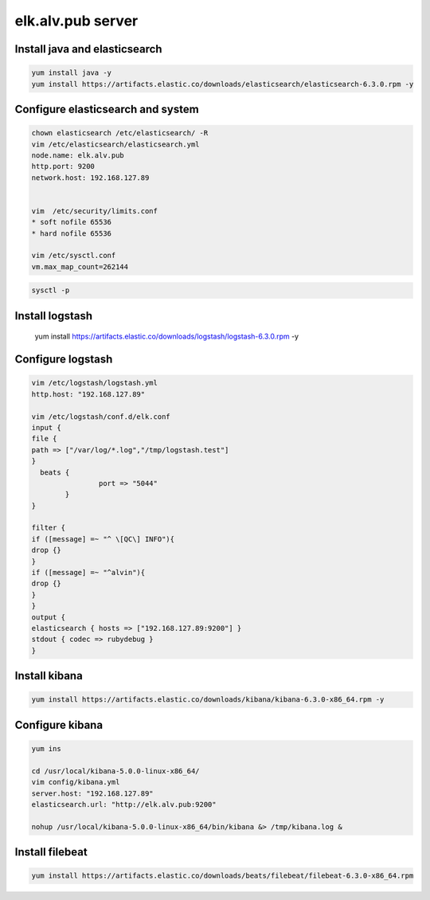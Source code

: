 elk.alv.pub server
##############################




Install java and elasticsearch
`````````````````````````````````````

.. code-block:: bash

    yum install java -y
    yum install https://artifacts.elastic.co/downloads/elasticsearch/elasticsearch-6.3.0.rpm -y

Configure elasticsearch and system
```````````````````````````````


.. code-block:: bash

    chown elasticsearch /etc/elasticsearch/ -R
    vim /etc/elasticsearch/elasticsearch.yml
    node.name: elk.alv.pub
    http.port: 9200
    network.host: 192.168.127.89


    vim  /etc/security/limits.conf
    * soft nofile 65536
    * hard nofile 65536

    vim /etc/sysctl.conf
    vm.max_map_count=262144

.. code-block::

    sysctl -p


Install logstash
`````````````````````````````````

    yum install https://artifacts.elastic.co/downloads/logstash/logstash-6.3.0.rpm -y

Configure logstash
`````````````````````````````````

.. code-block:: bash

    vim /etc/logstash/logstash.yml
    http.host: "192.168.127.89"

    vim /etc/logstash/conf.d/elk.conf
    input {
    file {
    path => ["/var/log/*.log","/tmp/logstash.test"]
    }
      beats {
                    port => "5044"
            }
    }

    filter {
    if ([message] =~ "^ \[QC\] INFO"){
    drop {}
    }
    if ([message] =~ "^alvin"){
    drop {}
    }
    }
    output {
    elasticsearch { hosts => ["192.168.127.89:9200"] }
    stdout { codec => rubydebug }
    }


Install kibana
```````````````````````

.. code-block:: bash

    yum install https://artifacts.elastic.co/downloads/kibana/kibana-6.3.0-x86_64.rpm -y

Configure kibana
`````````````````````````

.. code-block:: bash

    yum ins

    cd /usr/local/kibana-5.0.0-linux-x86_64/
    vim config/kibana.yml
    server.host: "192.168.127.89"
    elasticsearch.url: "http://elk.alv.pub:9200"

    nohup /usr/local/kibana-5.0.0-linux-x86_64/bin/kibana &> /tmp/kibana.log &

Install filebeat
```````````````````````

.. code-block:: bash

    yum install https://artifacts.elastic.co/downloads/beats/filebeat/filebeat-6.3.0-x86_64.rpm

